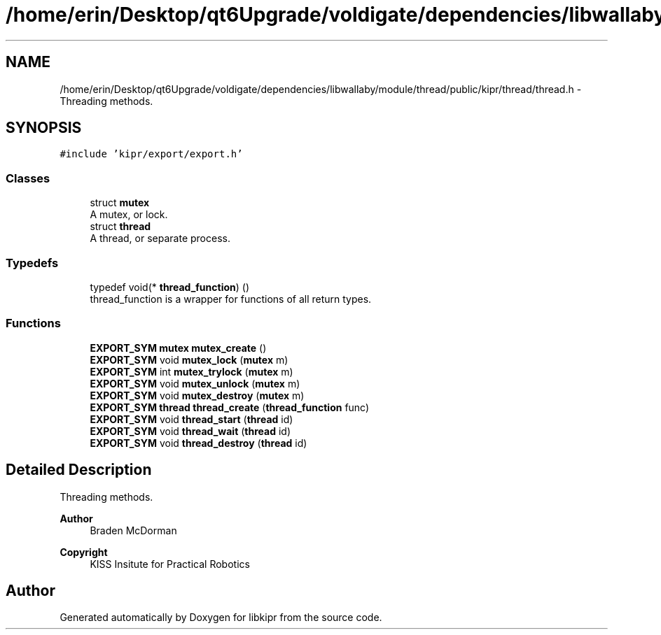 .TH "/home/erin/Desktop/qt6Upgrade/voldigate/dependencies/libwallaby/module/thread/public/kipr/thread/thread.h" 3 "Wed Sep 4 2024" "Version 1.0.0" "libkipr" \" -*- nroff -*-
.ad l
.nh
.SH NAME
/home/erin/Desktop/qt6Upgrade/voldigate/dependencies/libwallaby/module/thread/public/kipr/thread/thread.h \- Threading methods\&.  

.SH SYNOPSIS
.br
.PP
\fC#include 'kipr/export/export\&.h'\fP
.br

.SS "Classes"

.in +1c
.ti -1c
.RI "struct \fBmutex\fP"
.br
.RI "A mutex, or lock\&. "
.ti -1c
.RI "struct \fBthread\fP"
.br
.RI "A thread, or separate process\&. "
.in -1c
.SS "Typedefs"

.in +1c
.ti -1c
.RI "typedef void(* \fBthread_function\fP) ()"
.br
.RI "thread_function is a wrapper for functions of all return types\&. "
.in -1c
.SS "Functions"

.in +1c
.ti -1c
.RI "\fBEXPORT_SYM\fP \fBmutex\fP \fBmutex_create\fP ()"
.br
.ti -1c
.RI "\fBEXPORT_SYM\fP void \fBmutex_lock\fP (\fBmutex\fP m)"
.br
.ti -1c
.RI "\fBEXPORT_SYM\fP int \fBmutex_trylock\fP (\fBmutex\fP m)"
.br
.ti -1c
.RI "\fBEXPORT_SYM\fP void \fBmutex_unlock\fP (\fBmutex\fP m)"
.br
.ti -1c
.RI "\fBEXPORT_SYM\fP void \fBmutex_destroy\fP (\fBmutex\fP m)"
.br
.ti -1c
.RI "\fBEXPORT_SYM\fP \fBthread\fP \fBthread_create\fP (\fBthread_function\fP func)"
.br
.ti -1c
.RI "\fBEXPORT_SYM\fP void \fBthread_start\fP (\fBthread\fP id)"
.br
.ti -1c
.RI "\fBEXPORT_SYM\fP void \fBthread_wait\fP (\fBthread\fP id)"
.br
.ti -1c
.RI "\fBEXPORT_SYM\fP void \fBthread_destroy\fP (\fBthread\fP id)"
.br
.in -1c
.SH "Detailed Description"
.PP 
Threading methods\&. 


.PP
\fBAuthor\fP
.RS 4
Braden McDorman 
.RE
.PP
\fBCopyright\fP
.RS 4
KISS Insitute for Practical Robotics 
.RE
.PP

.SH "Author"
.PP 
Generated automatically by Doxygen for libkipr from the source code\&.
